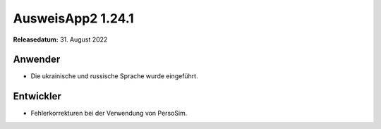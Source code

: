 AusweisApp2 1.24.1
^^^^^^^^^^^^^^^^^^

**Releasedatum:** 31. August 2022


Anwender
""""""""
- Die ukrainische und russische Sprache wurde eingeführt.


Entwickler
""""""""""

- Fehlerkorrekturen bei der Verwendung von PersoSim.
